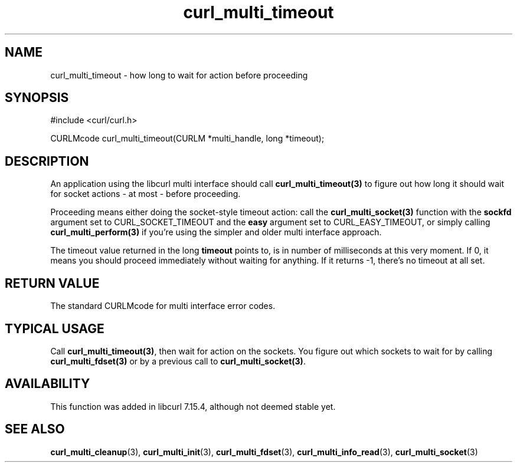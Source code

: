 .\" $Id$
.\"
.TH curl_multi_timeout 3 "2 Jan 2006" "libcurl 7.16.0" "libcurl Manual"
.SH NAME
curl_multi_timeout \- how long to wait for action before proceeding
.SH SYNOPSIS
#include <curl/curl.h>

CURLMcode curl_multi_timeout(CURLM *multi_handle, long *timeout);
.SH DESCRIPTION

An application using the libcurl multi interface should call
\fBcurl_multi_timeout(3)\fP to figure out how long it should wait for socket
actions \- at most \- before proceeding.

Proceeding means either doing the socket-style timeout action: call the
\fBcurl_multi_socket(3)\fP function with the \fBsockfd\fP argument set to
CURL_SOCKET_TIMEOUT and the \fBeasy\fP argument set to CURL_EASY_TIMEOUT, or
simply calling \fBcurl_multi_perform(3)\fP if you're using the simpler and
older multi interface approach.

The timeout value returned in the long \fBtimeout\fP points to, is in number
of milliseconds at this very moment. If 0, it means you should proceed
immediately without waiting for anything. If it returns -1, there's no timeout
at all set.
.SH "RETURN VALUE"
The standard CURLMcode for multi interface error codes.
.SH "TYPICAL USAGE"
Call \fBcurl_multi_timeout(3)\fP, then wait for action on the sockets. You
figure out which sockets to wait for by calling \fBcurl_multi_fdset(3)\fP or
by a previous call to \fBcurl_multi_socket(3)\fP.
.SH AVAILABILITY
This function was added in libcurl 7.15.4, although not deemed stable yet.
.SH "SEE ALSO"
.BR curl_multi_cleanup "(3), " curl_multi_init "(3), "
.BR curl_multi_fdset "(3), " curl_multi_info_read "(3), "
.BR curl_multi_socket "(3) "

